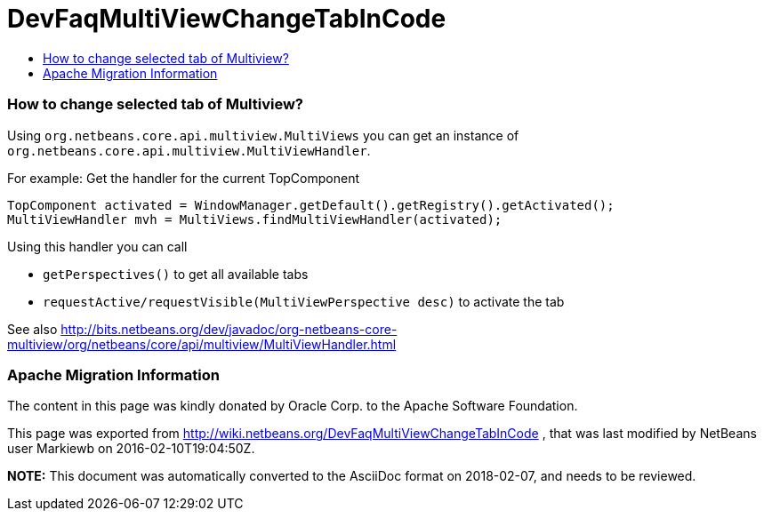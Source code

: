 // 
//     Licensed to the Apache Software Foundation (ASF) under one
//     or more contributor license agreements.  See the NOTICE file
//     distributed with this work for additional information
//     regarding copyright ownership.  The ASF licenses this file
//     to you under the Apache License, Version 2.0 (the
//     "License"); you may not use this file except in compliance
//     with the License.  You may obtain a copy of the License at
// 
//       http://www.apache.org/licenses/LICENSE-2.0
// 
//     Unless required by applicable law or agreed to in writing,
//     software distributed under the License is distributed on an
//     "AS IS" BASIS, WITHOUT WARRANTIES OR CONDITIONS OF ANY
//     KIND, either express or implied.  See the License for the
//     specific language governing permissions and limitations
//     under the License.
//

= DevFaqMultiViewChangeTabInCode
:jbake-type: wiki
:jbake-tags: wiki, devfaq, needsreview
:jbake-status: published
:keywords: Apache NetBeans wiki DevFaqMultiViewChangeTabInCode
:description: Apache NetBeans wiki DevFaqMultiViewChangeTabInCode
:toc: left
:toc-title:
:syntax: true

=== How to change selected tab of Multiview?

Using `org.netbeans.core.api.multiview.MultiViews` you can get an instance of `org.netbeans.core.api.multiview.MultiViewHandler`.

For example: Get the handler for the current TopComponent

[source,java]
----

TopComponent activated = WindowManager.getDefault().getRegistry().getActivated();
MultiViewHandler mvh = MultiViews.findMultiViewHandler(activated);
----

Using this handler you can call 

* `getPerspectives()` to get all available tabs
* `requestActive/requestVisible(MultiViewPerspective desc)` to activate the tab

See also
link:http://bits.netbeans.org/dev/javadoc/org-netbeans-core-multiview/org/netbeans/core/api/multiview/MultiViewHandler.html[http://bits.netbeans.org/dev/javadoc/org-netbeans-core-multiview/org/netbeans/core/api/multiview/MultiViewHandler.html]

=== Apache Migration Information

The content in this page was kindly donated by Oracle Corp. to the
Apache Software Foundation.

This page was exported from link:http://wiki.netbeans.org/DevFaqMultiViewChangeTabInCode[http://wiki.netbeans.org/DevFaqMultiViewChangeTabInCode] , 
that was last modified by NetBeans user Markiewb 
on 2016-02-10T19:04:50Z.


*NOTE:* This document was automatically converted to the AsciiDoc format on 2018-02-07, and needs to be reviewed.
